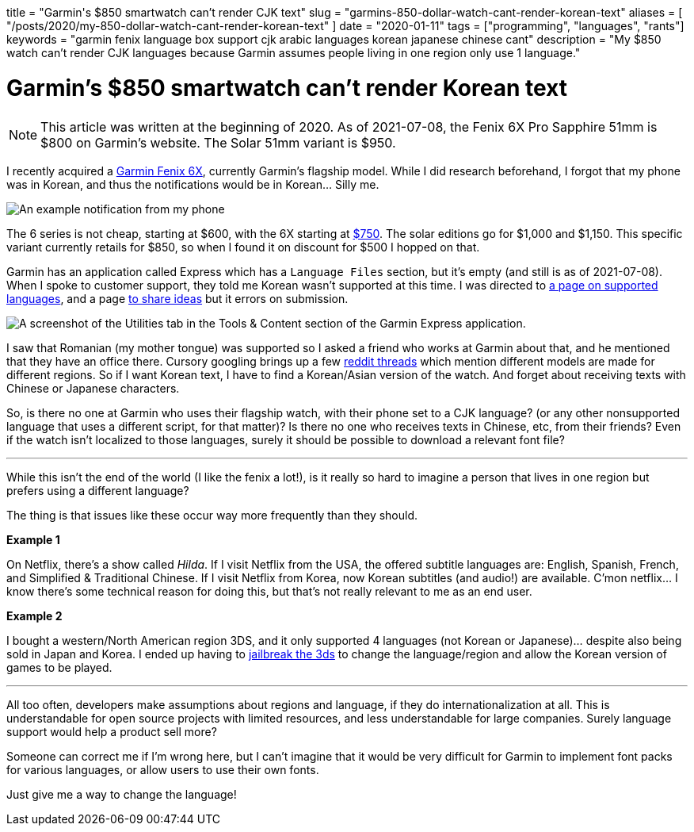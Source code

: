+++
title = "Garmin's $850 smartwatch can’t render CJK text"
slug = "garmins-850-dollar-watch-cant-render-korean-text"
aliases = [
  "/posts/2020/my-850-dollar-watch-cant-render-korean-text"
]
date = "2020-01-11"
tags = ["programming", "languages", "rants"]
keywords = "garmin fenix language box support cjk arabic languages korean japanese chinese cant"
description = "My $850 watch can’t render CJK languages because Garmin assumes people living in one region only use 1 language."
+++

= Garmin's $850 smartwatch can’t render Korean text

NOTE: This article was written at the beginning of 2020.
As of 2021-07-08, the Fenix 6X Pro Sapphire 51mm is $800 on Garmin's website.
The Solar 51mm variant is $950.

I recently acquired a
https://buy.garmin.com/en-US/US/p/641435/pn/010-02157-10[Garmin Fenix
6X], currently Garmin’s flagship model. While I did research beforehand,
I forgot that my phone was in Korean, and thus the notifications would
be in Korean… Silly me.

image:https://s3.amazonaws.com/andrewzah.com/posts/2020_01_11_garmin_fenix/garmin-notification.jpg[An example notification from my phone, which is in Korean.]

The 6 series is not cheap, starting at $600, with the 6X starting at
https://buy.garmin.com/en-US/US/p/641530/pn/010-02159-13[$750]. The solar editions go for $1,000 and $1,150. This specific variant
currently retails for $850, so when I found it on discount for $500 I hopped on that.

Garmin has an application called Express which has a `Language Files`
section, but it’s empty (and still is as of 2021-07-08).
When I spoke to customer support, they told me Korean wasn’t supported at this time.
I was directed to https://support.garmin.com/en-US/?faq=bUNm3O11dH04aqGOFtBsz6[a page on
supported languages], and a page https://www.garmin.com/en-US/forms/ideas/[to share ideas]
but it errors on submission.

image:https://s3.amazonaws.com/andrewzah.com/posts/2020_01_11_garmin_fenix/express-utilities.png[A screenshot of the Utilities tab in the Tools & Content section of the Garmin Express application.]

I saw that Romanian (my mother tongue) was supported so I asked a friend
who works at Garmin about that, and he mentioned that they have an
office there. Cursory googling brings up a few
https://www.reddit.com/r/Garmin/comments/bua11v/asian_language_support_for_fenix_5_plus_series/[reddit
threads] which mention different models are made for different regions.
So if I want Korean text, I have to find a Korean/Asian version of the
watch. And forget about receiving texts with Chinese or Japanese
characters.

So, is there no one at Garmin who uses their flagship watch, with their
phone set to a CJK language? (or any other nonsupported language that
uses a different script, for that matter)? Is there no one who receives
texts in Chinese, etc, from their friends? Even if the watch isn’t
localized to those languages, surely it should be possible to download a
relevant font file?

'''''

While this isn’t the end of the world (I like the fenix a lot!), is it
really so hard to imagine a person that lives in one region but prefers
using a different language?

The thing is that issues like these occur way more frequently than they
should.

*Example 1*

On Netflix, there’s a show called _Hilda_. If I visit Netflix
from the USA, the offered subtitle languages are: English, Spanish,
French, and Simplified & Traditional Chinese. If I visit Netflix from
Korea, now Korean subtitles (and audio!) are available. C’mon netflix… I
know there’s some technical reason for doing this, but that’s not really
relevant to me as an end user.

*Example 2*

I bought a western/North American region 3DS, and it only
supported 4 languages (not Korean or Japanese)… despite also being sold
in Japan and Korea. I ended up having to
https://3ds.hacks.guide/[jailbreak the 3ds] to change the
language/region and allow the Korean version of games to be played.

---

All too often, developers make assumptions about regions and language,
if they do internationalization at all. This is understandable for open
source projects with limited resources, and less understandable for
large companies. Surely language support would help a product sell more?

Someone can correct me if I’m wrong here, but I can’t imagine that it
would be very difficult for Garmin to implement font packs for various
languages, or allow users to use their own fonts.

Just give me a way to change the language!
